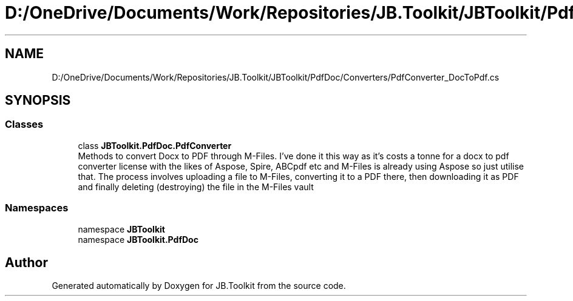 .TH "D:/OneDrive/Documents/Work/Repositories/JB.Toolkit/JBToolkit/PdfDoc/Converters/PdfConverter_DocToPdf.cs" 3 "Mon Aug 31 2020" "JB.Toolkit" \" -*- nroff -*-
.ad l
.nh
.SH NAME
D:/OneDrive/Documents/Work/Repositories/JB.Toolkit/JBToolkit/PdfDoc/Converters/PdfConverter_DocToPdf.cs
.SH SYNOPSIS
.br
.PP
.SS "Classes"

.in +1c
.ti -1c
.RI "class \fBJBToolkit\&.PdfDoc\&.PdfConverter\fP"
.br
.RI "Methods to convert Docx to PDF through M-Files\&. I've done it this way as it's costs a tonne for a docx to pdf converter license with the likes of Aspose, Spire, ABCpdf etc and M-Files is already using Aspose so just utilise that\&. The process involves uploading a file to M-Files, converting it to a PDF there, then downloading it as PDF and finally deleting (destroying) the file in the M-Files vault "
.in -1c
.SS "Namespaces"

.in +1c
.ti -1c
.RI "namespace \fBJBToolkit\fP"
.br
.ti -1c
.RI "namespace \fBJBToolkit\&.PdfDoc\fP"
.br
.in -1c
.SH "Author"
.PP 
Generated automatically by Doxygen for JB\&.Toolkit from the source code\&.
